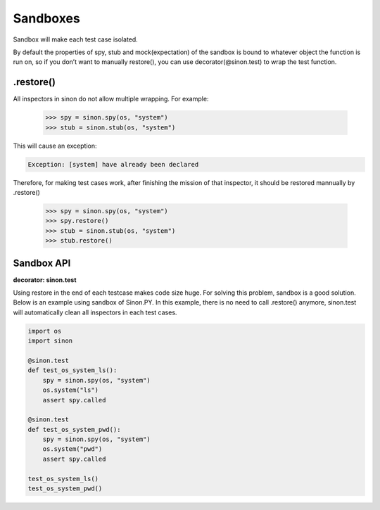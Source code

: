 Sandboxes
=========

Sandbox will make each test case isolated.

By default the properties of spy, stub and mock(expectation) of the sandbox is bound to whatever object the function is run on, so if you don’t want to manually restore(), you can use decorator(@sinon.test) to wrap the test function.

.. _restore-label:

.restore()
----------

All inspectors in sinon do not allow multiple wrapping. For example:
 
    >>> spy = sinon.spy(os, "system")
    >>> stub = sinon.stub(os, "system")

This will cause an exception:

.. code-block:: shell 

    Exception: [system] have already been declared

Therefore, for making test cases work, after finishing the mission of that inspector, it should be restored mannually by .restore()

    >>> spy = sinon.spy(os, "system")
    >>> spy.restore()
    >>> stub = sinon.stub(os, "system")
    >>> stub.restore()

.. _sandbox-api-label:

Sandbox API
-----------

**decorator: sinon.test**

Using restore in the end of each testcase makes code size huge. For solving this problem, sandbox is a good solution. Below is an example using sandbox of Sinon.PY. In this example, there is no need to call .restore() anymore, sinon.test will automatically clean all inspectors in each test cases.

.. code-block:: python 

    import os
    import sinon

    @sinon.test
    def test_os_system_ls():
        spy = sinon.spy(os, "system")
        os.system("ls")
        assert spy.called

    @sinon.test
    def test_os_system_pwd():
        spy = sinon.spy(os, "system")
        os.system("pwd")
        assert spy.called
       
    test_os_system_ls()
    test_os_system_pwd()
